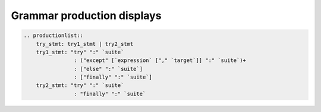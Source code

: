 ===========================
Grammar production displays
===========================

.. code-block:: rst

    .. productionlist::
        try_stmt: try1_stmt | try2_stmt
        try1_stmt: "try" ":" `suite`
                    : ("except" [`expression` ["," `target`]] ":" `suite`)+
                    : ["else" ":" `suite`]
                    : ["finally" ":" `suite`]
        try2_stmt: "try" ":" `suite`
                    : "finally" ":" `suite`

.. productionlist::
   try_stmt: try1_stmt | try2_stmt
   try1_stmt: "try" ":" `suite`
            : ("except" [`expression` ["," `target`]] ":" `suite`)+
            : ["else" ":" `suite`]
            : ["finally" ":" `suite`]
   try2_stmt: "try" ":" `suite`
            : "finally" ":" `suite`
